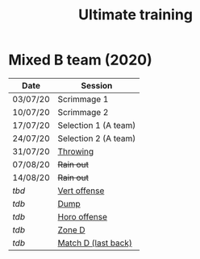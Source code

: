 #+title: Ultimate training

* HTML formatting                                                  :noexport:
#+OPTIONS: toc:nil creator:nil timestamp:nil html-postamble:nil num:nil
#+HTML_HEAD: <link rel="stylesheet" type="text/css" href="static/common.css" />
#+HTML_HEAD: <link rel="icon" type="image/ico" href="static/icon/krankman.svg" />
#+HTML_HEAD: <meta name="viewport" content="width=device-width, initial-scale=1.0">

# Navigation
#+HTML_LINK_HOME: index.html
#+HTML_LINK_UP: index.html

# PWA files
#+HTML_HEAD: <script type="text/javascript" src="static/pwa.js"></script>
#+HTML_HEAD: <link rel="manifest" href="static/manifest.webmanifest" />

* Fitness                                                          :noexport:
- 80-20s

* Mixed B team (2020)

| Date     | Session              |
|----------+----------------------|
| 03/07/20 | Scrimmage 1          |
| 10/07/20 | Scrimmage 2          |
| 17/07/20 | Selection 1 (A team) |
| 24/07/20 | Selection 2 (A team) |
| 31/07/20 | [[file:posts/mixed-B-2020-throwing.org][Throwing]]             |
| 07/08/20 | +Rain out+             |
| 14/08/20 | +Rain out+             |
| /tbd/      | [[file:posts/mixed-B-2020-vertical.org][Vert offense]]         |
| /tdb/      | [[file:posts/mixed-B-2020-dump.org][Dump]]                 |
| /tdb/      | [[file:posts/mixed-B-2020-horo.org][Horo offense]]         |
| /tdb/      | [[file:posts/mixed-B-2020-zone.org][Zone D]]               |
| /tdb/      | [[file:posts/mixed-B-2020-match.org][Match D (last back)]]  |
